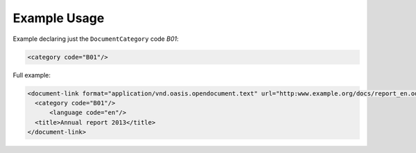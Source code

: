 Example Usage
~~~~~~~~~~~~~
Example declaring just the ``DocumentCategory`` code *B01*:

.. code-block:: xml

        <category code="B01"/>

Full example:

.. code-block:: xml

    <document-link format="application/vnd.oasis.opendocument.text" url="http:www.example.org/docs/report_en.odt">
      <category code="B01"/>
	  <language code="en"/>
      <title>Annual report 2013</title>
    </document-link>


